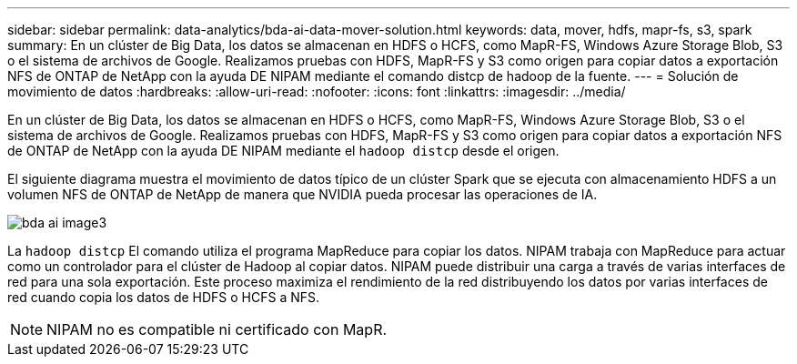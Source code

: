---
sidebar: sidebar 
permalink: data-analytics/bda-ai-data-mover-solution.html 
keywords: data, mover, hdfs, mapr-fs, s3, spark 
summary: En un clúster de Big Data, los datos se almacenan en HDFS o HCFS, como MapR-FS, Windows Azure Storage Blob, S3 o el sistema de archivos de Google. Realizamos pruebas con HDFS, MapR-FS y S3 como origen para copiar datos a exportación NFS de ONTAP de NetApp con la ayuda DE NIPAM mediante el comando distcp de hadoop de la fuente. 
---
= Solución de movimiento de datos
:hardbreaks:
:allow-uri-read: 
:nofooter: 
:icons: font
:linkattrs: 
:imagesdir: ../media/


[role="lead"]
En un clúster de Big Data, los datos se almacenan en HDFS o HCFS, como MapR-FS, Windows Azure Storage Blob, S3 o el sistema de archivos de Google. Realizamos pruebas con HDFS, MapR-FS y S3 como origen para copiar datos a exportación NFS de ONTAP de NetApp con la ayuda DE NIPAM mediante el `hadoop distcp` desde el origen.

El siguiente diagrama muestra el movimiento de datos típico de un clúster Spark que se ejecuta con almacenamiento HDFS a un volumen NFS de ONTAP de NetApp de manera que NVIDIA pueda procesar las operaciones de IA.

image::bda-ai-image3.png[bda ai image3]

La `hadoop distcp` El comando utiliza el programa MapReduce para copiar los datos. NIPAM trabaja con MapReduce para actuar como un controlador para el clúster de Hadoop al copiar datos. NIPAM puede distribuir una carga a través de varias interfaces de red para una sola exportación. Este proceso maximiza el rendimiento de la red distribuyendo los datos por varias interfaces de red cuando copia los datos de HDFS o HCFS a NFS.


NOTE: NIPAM no es compatible ni certificado con MapR.
